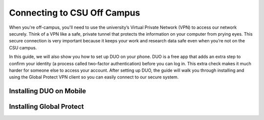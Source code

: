 Connecting to CSU Off Campus
=============================

When you're off-campus, you'll need to use the university’s Virtual Private Network (VPN) to access our network securely. Think of a VPN like a safe, private tunnel that protects the information on your computer from prying eyes. This secure connection is very important because it keeps your work and research data safe even when you’re not on the CSU campus.

In this guide, we will also show you how to set up DUO on your phone. DUO is a free app that adds an extra step to confirm your identity (a process called two-factor authentication) before you can log in. This extra check makes it much harder for someone else to access your account. After setting up DUO, the guide will walk you through installing and using the Global Protect VPN client so you can easily connect to our secure system.

Installing DUO on Mobile
--------------------------

.. tabs:: 

   .. tab:: iOS
      test

   .. tab:: Android
      test


Installing Global Protect
--------------------------

.. tabs:: 

   .. tab:: Windows
      test

   .. tab:: MacOS
      test